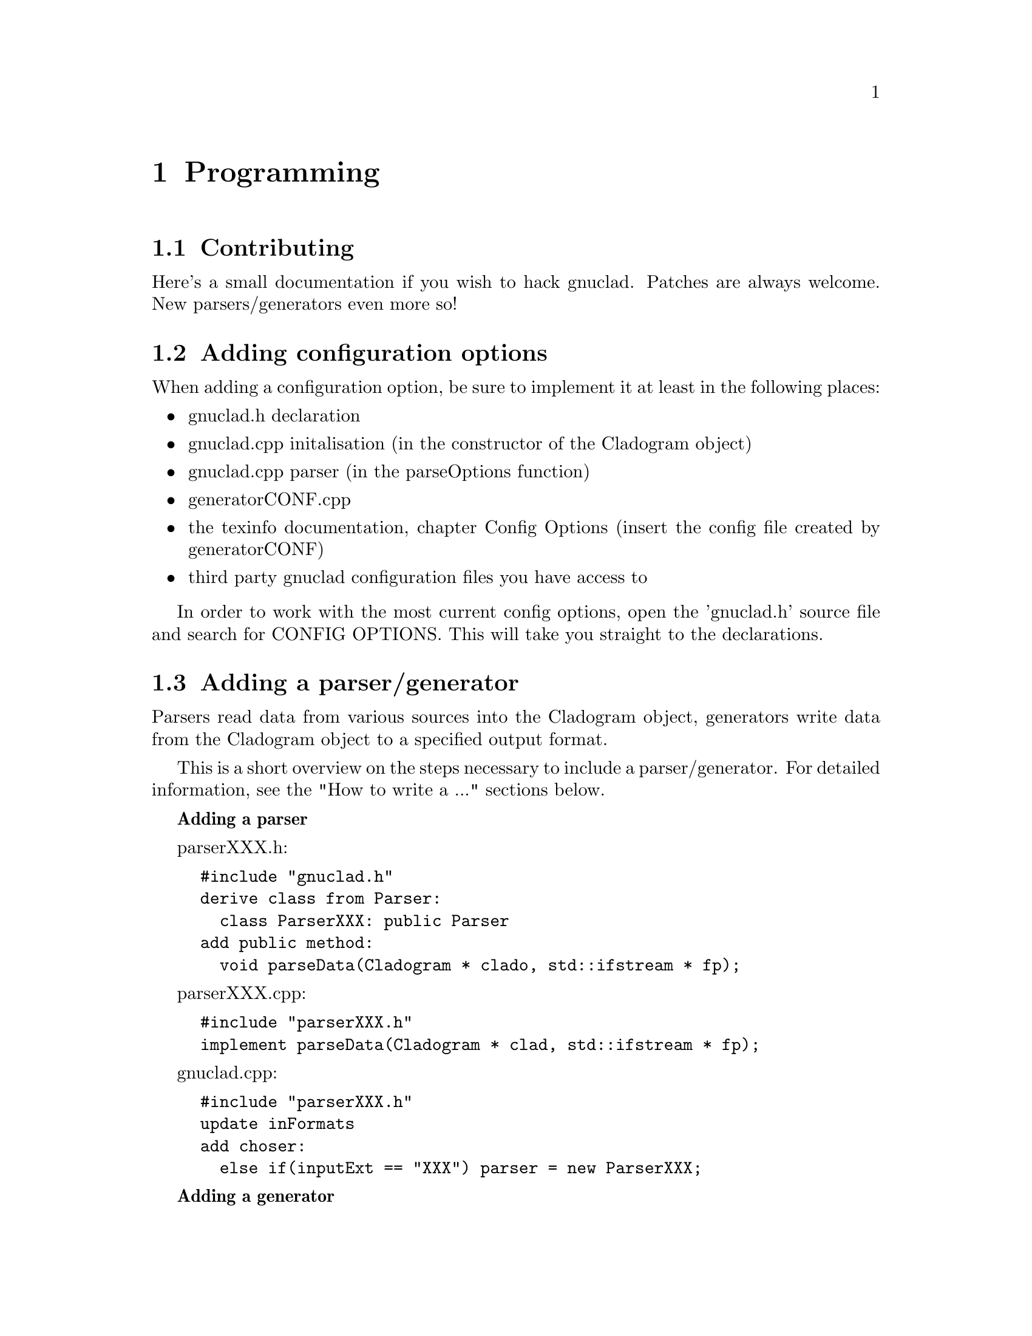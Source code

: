 @c Part of the gnuclad texinfo manual


@node Programming
@chapter Programming

@section Contributing

Here's a small documentation if you wish to hack gnuclad.
Patches are always welcome. New parsers/generators even more so!

@c _______________________________________________________ ADDING CONFIG OPTIONS

@section Adding configuration options

When adding a configuration option, be sure to implement it at least in the
following places:
@itemize @bullet
@item gnuclad.h declaration
@item gnuclad.cpp initalisation (in the constructor of the Cladogram object)
@item gnuclad.cpp parser (in the parseOptions function)
@item generatorCONF.cpp
@item the texinfo documentation, chapter Config Options (insert the config file
      created by generatorCONF)
@item third party gnuclad configuration files you have access to
@end itemize

In order to work with the most current config options, open the 'gnuclad.h'
source file and search for CONFIG OPTIONS. This will take you straight to the
declarations.

@c _____________________________________________________ ADDING PARSER/GENERATOR

@cindex Adding a parser/generator
@section Adding a parser/generator

Parsers read data from various sources into the Cladogram object,
generators write data from the Cladogram object to a specified output format.

This is a short overview on the steps necessary to include a parser/generator.
For detailed information, see the "How to write a ..." sections below.

@strong{Adding a parser}

parserXXX.h:
@example
#include "gnuclad.h"
derive class from Parser:
  class ParserXXX: public Parser
add public method:
  void parseData(Cladogram * clado, std::ifstream * fp);
@end example

parserXXX.cpp:
@example
#include "parserXXX.h"
implement parseData(Cladogram * clad, std::ifstream * fp);
@end example

gnuclad.cpp:
@example
#include "parserXXX.h"
update inFormats
add choser:
  else if(inputExt == "XXX") parser = new ParserXXX;
@end example

@strong{Adding a generator}

generatorXXX.h:
@example
#include "gnuclad.h"
derive class from generator:
  class GeneratorXXX: public Generator
add public method:
  void writeData(Cladogram * clad, std::ofstream * fp);
@end example

generatorXXX.cpp:
@example
#include "generatorXXX.h"
implement writeData();
@end example

gnuclad.cpp
@example
#include "generatorXXX.h"
update outFormats
add choser:
  else if(outputExt == "XXX") generator = new GeneratorXXX;
@end example


@c _____________________________________________________________________ CLASSES


@cindex Classes
@section Classes


A breakdown of the classes used in gnuclad.
Only the relevant public parts are shown, first the members and then the
constructors & methods.
We start with the simple classes, building up gradually.


@*
A Color object can be initialised either with RGB (1-255)
or a hex color value (#abc or #abcdef).
It will automatically convert and hold the other value too.
@example
class Color
  int red;
  int green;
  int blue;
  std::string hex;

  Color(int tred, int tgreen, int tblue);
  Color(std::string thex);
@end example


@*
The Date object can be initialised either with year,month,day
or with a string in the format "y.m.d" or "y.m" or "y", where the letters
can be arbitrary (also negative) integers.
The monthset/dayset switches tell the generator whether to honor the month and
day settings. They should be ignored by the parser.
@example
class Date
  int year;
  int month;
  int day;

  bool monthset;
  bool dayset;

  Date(int tyear, int tmonth, int tday);
  Date(const std::string str);

  bool operator<(Date d);
  Date operator+(Date d);
@end example


@*
The Image object is to be initialised only with addImage() in the parser:
@example
  Image * Cladogram::addImage(std::string tname, std::vector<Image *> &vector);
@end example
The parser has to specify the vector it wants the image to be loaded into (see
the Cladogram class below for details).
It is usually passed to the generator unchanged and contains three members.
@example
class Image
  std::string filename;
  int x;
  int y;
@end example


@*
The NameChange is to be initialised only with addNameChange() in the parser:
@example
  void Node::addNameChange(std::string newName, Date date,
                           std::string description);
@end example
The generator can access the nameChanges vector of the Node, making use of the
three members.
@example
class NameChange
  std::string newName;
  Date date;
  std::string description;
@end example


@*
The second most important class, a single Node.
It should be initialised only with the addNode() method:
@example
  Node * Cladogram::addNode(std::string tname);
@end example
The 'offset' is meant for the generator (it can be ignored by the parser).
@example
class Node
  std::string name
  std::string parentName
  std::vector<NameChange> nameChanges;
  Date start;
  Date stop;
  Color color;
  std::string iconfile;
  std::string description;
  int offset;

  void addNameChange(std::string newName, Date date, std::string description);
@end example


@*
The Domain is to be initialised only with addDomain() in the parser:
@example
  Domain * Cladogram::addDomain(std::string tname);
@end example
The 'offsetA' and 'offsetB' are meant for the generator (they can be ignored
by the parser).
@example
class Domain
  std::string nodeName;
  Color color;
  int intensity;
  int offsetA;
  int offsetB;
@end example


@*
The Connector is to be initialised only with addConnector() in the parser:
@example
  Connector * Cladogram::addConnector();
@end example
The 'offsetA' and 'offsetB' are meant for the generator (they can be ignored
by the parser).
@example
class Connector
  std::string fromName;
  std::string toName;
  Date fromWhen;
  Date toWhen;
  int thickness;
  Color color;
  int offsetA;
  int offsetB;
@end example


@*
The most important class is the Cladogram. It is used by a single object which
describes the whole timeline and will be passed to the parser/generator.
The Cladogram usually doesn't need to be accessed by the parser, except for the
add*** functions.
The generator is meant to make use of the data vectors.
@example
class Cladogram
  std::vector<Node *> nodes;
  std::vector<Connector *> connectors;
  std::vector<Domain *> domains;
  std::vector<Image *> includeSVG;
  std::vector<Image *> includePNG;

  Node * addNode(std::string tname);
  Domain * addDomain(std::string tname);
  Connector * addConnector();
  Image * addImage(std::string tname, std::vector<Image *> &vector);
@end example

The cladogram also holds all configuration options. These are usually read by
a separate configuration parser, but can be modified by your parser if necessary
and should implemented by the generator as completely as possible.
The option names are identical to the variable names.

In order to work with the most current config options, open the 'gnuclad.h'
header file and search for CONFIG OPTIONS. This will take you straight to the
declarations.

You can also look at the 'Config Options' manual chapter for an overview.



@c _______________________________________________________________ HOW TO PARSER



@section How to write a parser


Your parser is called only by this function:
@example
  parser->parseData(Cladogram * clad, std::ifstream * fp);
@end example

Therefore it should implement the following one:
@example
  void ParserXXX::parseData(Cladogram * clad, std::ifstream * fp) @{ ... @}
@end example

The file pointer is a correctly opened file with the desired file name
extension, though you have to check whether the file structure/format is valid
yourself. The cladogram pointer is an empty Cladogram object that you have
to fill.
@*@emph{The parser essentially defines the input file format.}@*
You should try to fill as much of the Cladogram as possible in order to increase
the information pool for the output generator. For a quick view overview, take a
look at the description of the Cladogram in the 'Classes' section. Note that
not all generators will make use of every piece of data, and it all depends on
the options the user has set; the more information the better.

If you cannot fill a field, leave it empty and the generators will ignore it.
All measures (height, thickness, ...) are "generic units".

Objects created with the add*** functions will be allocated and later deleted
automatically.
It is important to use those functions for objects you wish to pass on to the
generator.

@*
Adding a Node:
@example
  Node * n = clad->addNode("MyFirstNode");
  n->color = Color("#a2b3c4");
  n->parentName = "";
  n->start =  Date(1993,8,1);
  n->stop = Date("2000.3");
  n->iconfile = "";
  n->description = "it rocks!";
  n->addNameChange("NewName", Date("1999.2.1"), "it still rocks!")
@end example

@*
Adding a Connector (note that fromName and toName are expected to be existing
Node names at the end of the parser routine - you'll get an error otherwise):
@example
  Connector * c = clad->addConnector();
  c->fromWhen = Date(1997,0,0);
  c->fromName = "MyFirstNode";
  c->toWhen = Date("1997.5.1");
  c->toName = "MySecondNode";
  c->thickness = 3;
  c->color = Color(12,255,0);
@end example

@*
Adding a domain (note that the initialising name is expected to be an existing
Node name at the end of the parser routine - you'll get an error otherwise):
@example
  Domain * d = clad->addDomain("MyFirstNode");
  d->color = Color("#abc");
  d->intensity = 15;
@end example

@*
Adding an image (currently supported: SVG and PNG):
@example
  Image * image = clad->addImage("picture.svg", clad->includeSVG);
  image->x = 100;
  image->y = 50;

  Image * image = clad->addImage("picture.svg", clad->includePNG);
  image->x = 10;
  image->y = 500;
@end example


@c ____________________________________________________________ HOW TO GENERATOR


@section How to write a generator


Your generator is called only by this function:
@example
  generator->writeData(Cladogram * clad, std::ofstream * fp);
@end example

Therefore it should implement the following one:
@example
  void generatorXXX::writeData(Cladogram * clad, std::ofstream * fp) @{ ... @}
@end example

The file pointer is a correctly opened file with the desired file name
extension.@*
You should try to utilise as much information as possible.
This can be done by iterating over the Cadlogram's data vectors:
@example
vector<Node *> nodes
vector<Connector *> connectors
vector<Domain *> domains
vector<Image *> includeSVG
vector<Image *> includePNG
@end example

Additionally, you should strive to make use of all configuration options the
Cladogram contains.
In order to work with the most current config options, open the 'gnuclad.h'
header file and search for CONFIG OPTIONS. This will take you straight to the
declarations.

If a variable is empty, try to handle it as gracefully as possible.
All measures (height, thickness, ...) are "generic units".

Example:
@example
  Node * n;
  for(int i = 0; i < (int)clad->nodes.size(); ++i) @{

    n = clad->nodes.at(i);
    cout << "\nWe have " << n->name
         << " at offset " << n->offset;

  @}

  cout << "\n\nOur end of time is "
       << Date2str(clad->endOfTime) << "\n";

  cout << "\n\nOur background color (in hex) is "
       << mainBackground.hex << "\n";
@end example


@c ___________________________________________________________ UTILITY FUNCTIONS


@cindex Utility functions
@section Utility functions


Here's a list of small helpers you can get when including 'gnuclad.h'.
This is meant as a quick overview. For descriptions, take a look at
the 'gnuclad-helpers.cpp' source file.

void pressEnter();

std::string strToLower(std::string str);

std::string getBaseName(std::string fname);

std::string getExt(std::string fname);

std::ifstream * new_infile(const std::string fname);

std::ofstream * new_outfile(const std::string fname);

void safeClose(std::ifstream * fp);

void safeClose(std::ofstream * fp);

void explode(const std::string str, const char delimiter,
             std::vector<std::string> * v);

void explodeSafely(const std::string str, const char delimiter,
                   const char toggle, std::vector<std::string> * v);

std::string findReplace(std::string str, std::string find, std::string replace);

double str2double(const std::string str);

int str2int(const std::string s);

std::string int2str(const int n);

std::string base64_encode(const char * raw, unsigned int len);

Date currentDate();

std::string Date2str(Date date);

int datePX(Date d, const Cladogram * clad);
